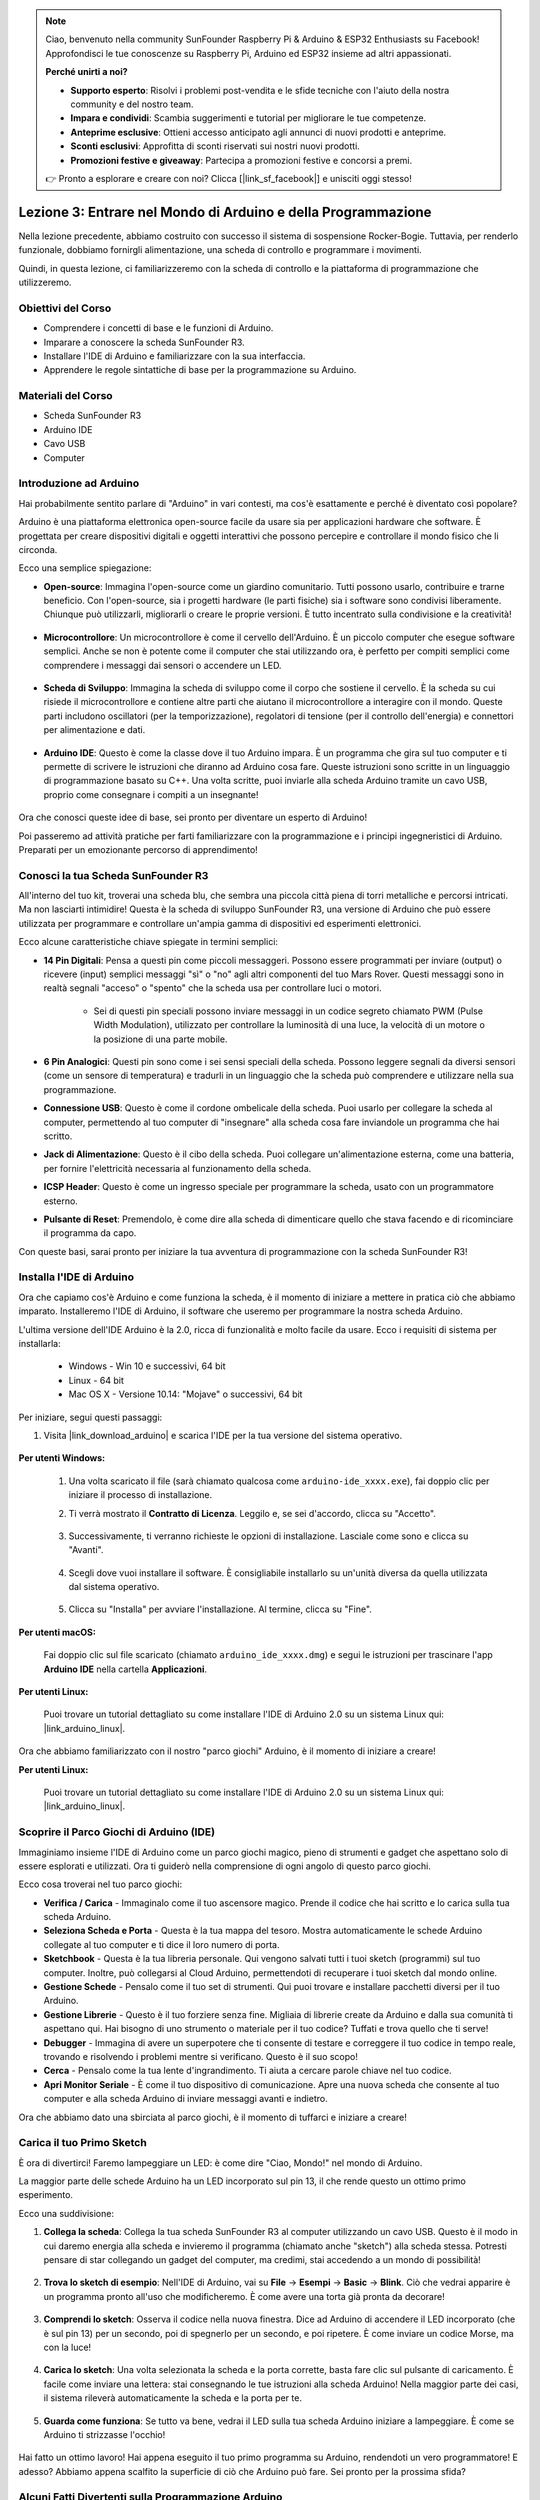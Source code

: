.. note::

    Ciao, benvenuto nella community SunFounder Raspberry Pi & Arduino & ESP32 Enthusiasts su Facebook! Approfondisci le tue conoscenze su Raspberry Pi, Arduino ed ESP32 insieme ad altri appassionati.

    **Perché unirti a noi?**

    - **Supporto esperto**: Risolvi i problemi post-vendita e le sfide tecniche con l'aiuto della nostra community e del nostro team.
    - **Impara e condividi**: Scambia suggerimenti e tutorial per migliorare le tue competenze.
    - **Anteprime esclusive**: Ottieni accesso anticipato agli annunci di nuovi prodotti e anteprime.
    - **Sconti esclusivi**: Approfitta di sconti riservati sui nostri nuovi prodotti.
    - **Promozioni festive e giveaway**: Partecipa a promozioni festive e concorsi a premi.

    👉 Pronto a esplorare e creare con noi? Clicca [|link_sf_facebook|] e unisciti oggi stesso!


Lezione 3: Entrare nel Mondo di Arduino e della Programmazione
=====================================================================

Nella lezione precedente, abbiamo costruito con successo il sistema di sospensione Rocker-Bogie. 
Tuttavia, per renderlo funzionale, dobbiamo fornirgli alimentazione, una scheda di controllo e programmare i movimenti.

Quindi, in questa lezione, ci familiarizzeremo con la scheda di controllo e la piattaforma di programmazione che utilizzeremo.

.. image:: img/upload_blink.gif

Obiettivi del Corso
---------------------

* Comprendere i concetti di base e le funzioni di Arduino.
* Imparare a conoscere la scheda SunFounder R3.
* Installare l'IDE di Arduino e familiarizzare con la sua interfaccia.
* Apprendere le regole sintattiche di base per la programmazione su Arduino.



Materiali del Corso
--------------------

* Scheda SunFounder R3
* Arduino IDE
* Cavo USB
* Computer


Introduzione ad Arduino
------------------------------------------

Hai probabilmente sentito parlare di "Arduino" in vari contesti, ma cos'è esattamente e perché è diventato così popolare?

Arduino è una piattaforma elettronica open-source facile da usare sia per applicazioni hardware che software. È progettata per creare dispositivi digitali e oggetti interattivi che possono percepire e controllare il mondo fisico che li circonda.

Ecco una semplice spiegazione:

* **Open-source**: Immagina l'open-source come un giardino comunitario. Tutti possono usarlo, contribuire e trarne beneficio. Con l'open-source, sia i progetti hardware (le parti fisiche) sia i software sono condivisi liberamente. Chiunque può utilizzarli, migliorarli o creare le proprie versioni. È tutto incentrato sulla condivisione e la creatività!

    .. image:: img/arduino_oscomm.png
        :width: 400
        :align: center

* **Microcontrollore**: Un microcontrollore è come il cervello dell'Arduino. È un piccolo computer che esegue software semplici. Anche se non è potente come il computer che stai utilizzando ora, è perfetto per compiti semplici come comprendere i messaggi dai sensori o accendere un LED.

    .. image:: img/arduino_micro.jpg
        :width: 500
        :align: center

* **Scheda di Sviluppo**: Immagina la scheda di sviluppo come il corpo che sostiene il cervello. È la scheda su cui risiede il microcontrollore e contiene altre parti che aiutano il microcontrollore a interagire con il mondo. Queste parti includono oscillatori (per la temporizzazione), regolatori di tensione (per il controllo dell'energia) e connettori per alimentazione e dati.

    .. image:: img/arduino_board.png
        :width: 600
        :align: center

* **Arduino IDE**: Questo è come la classe dove il tuo Arduino impara. È un programma che gira sul tuo computer e ti permette di scrivere le istruzioni che diranno ad Arduino cosa fare. Queste istruzioni sono scritte in un linguaggio di programmazione basato su C++. Una volta scritte, puoi inviarle alla scheda Arduino tramite un cavo USB, proprio come consegnare i compiti a un insegnante!

    .. image:: img/arduino_ide_icon.png
        :width: 200
        :align: center

Ora che conosci queste idee di base, sei pronto per diventare un esperto di Arduino!

Poi passeremo ad attività pratiche per farti familiarizzare con la programmazione e i principi ingegneristici di Arduino. Preparati per un emozionante percorso di apprendimento!


Conosci la tua Scheda SunFounder R3
------------------------------------------------------------------

All'interno del tuo kit, troverai una scheda blu, che sembra una piccola città piena di torri metalliche e percorsi intricati. Ma non lasciarti intimidire! Questa è la scheda di sviluppo SunFounder R3, una versione di Arduino che può essere utilizzata per programmare e controllare un'ampia gamma di dispositivi ed esperimenti elettronici.

Ecco alcune caratteristiche chiave spiegate in termini semplici:

.. image:: img/sf_r3.jpg
    :width: 800

* **14 Pin Digitali**: Pensa a questi pin come piccoli messaggeri. Possono essere programmati per inviare (output) o ricevere (input) semplici messaggi "sì" o "no" agli altri componenti del tuo Mars Rover. Questi messaggi sono in realtà segnali "acceso" o "spento" che la scheda usa per controllare luci o motori.

    * Sei di questi pin speciali possono inviare messaggi in un codice segreto chiamato PWM (Pulse Width Modulation), utilizzato per controllare la luminosità di una luce, la velocità di un motore o la posizione di una parte mobile.

* **6 Pin Analogici**: Questi pin sono come i sei sensi speciali della scheda. Possono leggere segnali da diversi sensori (come un sensore di temperatura) e tradurli in un linguaggio che la scheda può comprendere e utilizzare nella sua programmazione.

* **Connessione USB**: Questo è come il cordone ombelicale della scheda. Puoi usarlo per collegare la scheda al computer, permettendo al tuo computer di "insegnare" alla scheda cosa fare inviandole un programma che hai scritto.

* **Jack di Alimentazione**: Questo è il cibo della scheda. Puoi collegare un'alimentazione esterna, come una batteria, per fornire l'elettricità necessaria al funzionamento della scheda.

* **ICSP Header**: Questo è come un ingresso speciale per programmare la scheda, usato con un programmatore esterno.

* **Pulsante di Reset**: Premendolo, è come dire alla scheda di dimenticare quello che stava facendo e di ricominciare il programma da capo.

Con queste basi, sarai pronto per iniziare la tua avventura di programmazione con la scheda SunFounder R3!

Installa l'IDE di Arduino
-----------------------------------------------

Ora che capiamo cos'è Arduino e come funziona la scheda, è il momento di iniziare a mettere in pratica ciò che abbiamo imparato. Installeremo l'IDE di Arduino, il software che useremo per programmare la nostra scheda Arduino.

L'ultima versione dell'IDE Arduino è la 2.0, ricca di funzionalità e molto facile da usare. Ecco i requisiti di sistema per installarla:

    * Windows - Win 10 e successivi, 64 bit
    * Linux - 64 bit
    * Mac OS X - Versione 10.14: "Mojave" o successivi, 64 bit

Per iniziare, segui questi passaggi:

#. Visita |link_download_arduino| e scarica l'IDE per la tua versione del sistema operativo.

    .. image:: img/sp_001.png

**Per utenti Windows:**

    #. Una volta scaricato il file (sarà chiamato qualcosa come ``arduino-ide_xxxx.exe``), fai doppio clic per iniziare il processo di installazione.

    #. Ti verrà mostrato il **Contratto di Licenza**. Leggilo e, se sei d'accordo, clicca su "Accetto".

        .. image:: img/sp_002.png

    #. Successivamente, ti verranno richieste le opzioni di installazione. Lasciale come sono e clicca su "Avanti".

        .. image:: img/sp_003.png

    #. Scegli dove vuoi installare il software. È consigliabile installarlo su un'unità diversa da quella utilizzata dal sistema operativo.

        .. image:: img/sp_004.png

    #. Clicca su "Installa" per avviare l'installazione. Al termine, clicca su "Fine".

        .. image:: img/sp_005.png

**Per utenti macOS:**

    Fai doppio clic sul file scaricato (chiamato ``arduino_ide_xxxx.dmg``) e segui le istruzioni per trascinare l'app **Arduino IDE** nella cartella **Applicazioni**.

    .. image:: img/macos_install_ide.png
        :width: 800

**Per utenti Linux:**

    Puoi trovare un tutorial dettagliato su come installare l'IDE di Arduino 2.0 su un sistema Linux qui: |link_arduino_linux|.

Ora che abbiamo familiarizzato con il nostro "parco giochi" Arduino, è il momento di iniziare a creare!

**Per utenti Linux:**

    Puoi trovare un tutorial dettagliato su come installare l'IDE di Arduino 2.0 su un sistema Linux qui: |link_arduino_linux|.
    
Scoprire il Parco Giochi di Arduino (IDE)
----------------------------------------------------------------

Immaginiamo insieme l'IDE di Arduino come un parco giochi magico, pieno di strumenti e gadget che aspettano solo di essere esplorati e utilizzati. Ora ti guiderò nella comprensione di ogni angolo di questo parco giochi.


.. image:: img/ide-2-overview.png
    :width: 800

Ecco cosa troverai nel tuo parco giochi:

* **Verifica / Carica** - Immaginalo come il tuo ascensore magico. Prende il codice che hai scritto e lo carica sulla tua scheda Arduino.
* **Seleziona Scheda e Porta** - Questa è la tua mappa del tesoro. Mostra automaticamente le schede Arduino collegate al tuo computer e ti dice il loro numero di porta.
* **Sketchbook** - Questa è la tua libreria personale. Qui vengono salvati tutti i tuoi sketch (programmi) sul tuo computer. Inoltre, può collegarsi al Cloud Arduino, permettendoti di recuperare i tuoi sketch dal mondo online.
* **Gestione Schede** - Pensalo come il tuo set di strumenti. Qui puoi trovare e installare pacchetti diversi per il tuo Arduino.
* **Gestione Librerie** - Questo è il tuo forziere senza fine. Migliaia di librerie create da Arduino e dalla sua comunità ti aspettano qui. Hai bisogno di uno strumento o materiale per il tuo codice? Tuffati e trova quello che ti serve!
* **Debugger** - Immagina di avere un superpotere che ti consente di testare e correggere il tuo codice in tempo reale, trovando e risolvendo i problemi mentre si verificano. Questo è il suo scopo!
* **Cerca** - Pensalo come la tua lente d'ingrandimento. Ti aiuta a cercare parole chiave nel tuo codice.
* **Apri Monitor Seriale** - È come il tuo dispositivo di comunicazione. Apre una nuova scheda che consente al tuo computer e alla scheda Arduino di inviare messaggi avanti e indietro.

Ora che abbiamo dato una sbirciata al parco giochi, è il momento di tuffarci e iniziare a creare!


Carica il tuo Primo Sketch
-----------------------------------------------

È ora di divertirci! Faremo lampeggiare un LED: è come dire "Ciao, Mondo!" nel mondo di Arduino.

La maggior parte delle schede Arduino ha un LED incorporato sul pin 13, il che rende questo un ottimo primo esperimento.

.. image:: img/1_led.jpg
    :width: 400
    :align: center

Ecco una suddivisione:

#. **Collega la scheda**: Collega la tua scheda SunFounder R3 al computer utilizzando un cavo USB. Questo è il modo in cui daremo energia alla scheda e invieremo il programma (chiamato anche "sketch") alla scheda stessa. Potresti pensare di star collegando un gadget del computer, ma credimi, stai accedendo a un mondo di possibilità!

    .. image:: img/connect_board_pc.gif

#. **Trova lo sketch di esempio**: Nell'IDE di Arduino, vai su **File** -> **Esempi** -> **Basic** -> **Blink**. Ciò che vedrai apparire è un programma pronto all'uso che modificheremo. È come avere una torta già pronta da decorare!

    .. image:: img/open_blink.png

#. **Comprendi lo sketch**: Osserva il codice nella nuova finestra. Dice ad Arduino di accendere il LED incorporato (che è sul pin 13) per un secondo, poi di spegnerlo per un secondo, e poi ripetere. È come inviare un codice Morse, ma con la luce!

    .. image:: img/led_blink.png

#. **Carica lo sketch**: Una volta selezionata la scheda e la porta corrette, basta fare clic sul pulsante di caricamento. È facile come inviare una lettera: stai consegnando le tue istruzioni alla scheda Arduino! Nella maggior parte dei casi, il sistema rileverà automaticamente la scheda e la porta per te.

    .. image:: img/upload_blink.gif

#. **Guarda come funziona**: Se tutto va bene, vedrai il LED sulla tua scheda Arduino iniziare a lampeggiare. È come se Arduino ti strizzasse l'occhio!

    .. image:: img/blink_led.gif

Hai fatto un ottimo lavoro! Hai appena eseguito il tuo primo programma su Arduino, rendendoti un vero programmatore! E adesso? Abbiamo appena scalfito la superficie di ciò che Arduino può fare. Sei pronto per la prossima sfida?


Alcuni Fatti Divertenti sulla Programmazione Arduino
--------------------------------------------------------

È il momento di scoprire alcuni segreti interessanti sulla programmazione Arduino!

* Magia del Codice: ``setup()`` e ``loop()``

    Uno sketch di Arduino, o pezzo di codice, è come una rappresentazione teatrale in due atti:

    * ``setup()``: Questo è l'Atto 1, la scena di apertura. Avviene solo una volta, quando la tua scheda Arduino si "sveglia". Serve a preparare il palcoscenico configurando elementi come le modalità dei pin e le librerie.
    * ``loop()``: Dopo l'Atto 1, passiamo all'Atto 2, che si ripete in un ciclo continuo fino al termine (che avviene solo se spegniamo l'alimentazione o premiamo il pulsante di reset!). Questa parte del codice è come la parte principale dello spettacolo, dove avviene l'azione.

    Ma ricorda, anche se non c'è "magia" (codice) in ``setup()`` o ``loop()``, dobbiamo comunque mantenerli. Sono come il palcoscenico: anche se vuoto, è sempre un palcoscenico.

    .. code-block:: arduino
    
        void setup() {
            // inizializza il pin digitale LED_BUILTIN come output.
            pinMode(LED_BUILTIN, OUTPUT);

            digitalWrite(LED_BUILTIN, HIGH);  // accende il LED (HIGH è il livello di tensione)
            delay(1000);                      // attende un secondo
            digitalWrite(LED_BUILTIN, LOW);   // spegne il LED abbassando la tensione (LOW)
            delay(1000);                      // attende un secondo
        }

        // la funzione loop viene eseguita continuamente
        void loop() {

        }

* Punteggiatura nel Codice

    Proprio come in una storia, Arduino usa segni di punteggiatura speciali per dare senso al codice:

    * ``Punti e virgola (;)``: Sono come i punti alla fine di una frase. Dicono ad Arduino: "Ok, ho finito con questa azione. Cosa segue?"
    * ``Graffe {}``: Sono come l'inizio e la fine di un capitolo. Racchiudono insieme pezzi di codice, indicando dove inizia e finisce una sezione.
    
    Se dimentichi qualcuno di questi segni di punteggiatura, non preoccuparti! Arduino è come un insegnante amichevole che controllerà il tuo lavoro, evidenziando gli errori e mostrando come correggerli. Fa parte del divertimento dell'apprendimento!

    .. image:: img/blink_error.gif

* Riguardo alle Funzioni

    Immagina queste funzioni come incantesimi magici. Ogni incantesimo ha un effetto specifico nella nostra avventura Arduino:

    * ``pinMode()``: Questo incantesimo decide se un pin è INPUT o OUTPUT. È come decidere se un personaggio della storia parla (OUTPUT) o ascolta (INPUT).
    * ``digitalWrite()``: Questo incantesimo può accendere (HIGH) o spegnere (LOW) un pin, come accendere e spegnere una luce magica.
    * ``delay()``: Questo incantesimo fa fare una pausa ad Arduino per un certo tempo, come fare un breve sonnellino a metà della nostra storia.
    
    Proprio come in un libro di incantesimi, puoi trovare tutti questi incantesimi e molti altri su |link_arduino_web|. Più incantesimi conosci, più emozionanti saranno le tue avventure con Arduino!

* Commenti: I Nostri Messaggi Segreti

    Esiste anche un linguaggio segreto nella programmazione, chiamato ``commenti``. Questi sono messaggi che possiamo scrivere nel codice usando ``//`` o ``/* */``. La parte magica? Arduino li ignora completamente! È un ottimo posto per lasciare note per te stesso o per spiegare ad altri cosa fanno le parti più complesse del codice.

* Leggibilità del Codice: Rendere il Codice Amichevole

    Anche se puoi scrivere il codice in qualsiasi modo tu voglia (ad esempio, mettere i punti e virgola su una linea separata non causerà errori), è importante considerare la leggibilità del codice.

    .. image:: img/blink_noerror.gif

    Proprio come scrivere una buona storia, il modo in cui scriviamo il codice può renderlo divertente e facile da leggere o noioso e difficile da seguire. Ecco alcuni modi per rendere il tuo codice più accessibile:

    * Usa la corretta indentazione per organizzare le tue frasi in paragrafi ordinati. Aiuta il lettore a capire dove termina una sezione e inizia un'altra.
    * Usa nomi di variabili che abbiano senso. È come dare a un personaggio un nome appropriato in una storia.
    * Mantieni le tue funzioni piccole e semplici, come capitoli brevi e concisi.
    * Lascia commenti per le parti complicate. È come lasciare una nota a piè di pagina per spiegare una parola difficile.

Ricorda, non stiamo solo programmando per le macchine ma anche per gli esseri umani, quindi assicuriamoci che il nostro codice racconti una storia chiara e comprensibile!


**Rifletti e Migliora**


Prendere un momento per riflettere sul nostro percorso può fornirci intuizioni che potremmo aver trascurato nella frenesia dell'esplorazione. Chiediti:

* Qual è stata la parte più interessante di questa avventura con Arduino?
* Ci sono state delle sfide lungo il cammino? Come le hai superate?
* Potresti spiegare a un amico cos'è Arduino, cosa fa l'IDE di Arduino o come eseguire un codice su Arduino?
* Come descriveresti la tua prima esperienza di programmazione con Arduino?
* Cos'altro vorresti imparare su Arduino?

Riflettendo su queste domande, stai approfondendo la tua comprensione e ti stai preparando per esplorazioni future. Ricorda sempre, non ci sono risposte "sbagliate" nella riflessione: dopotutto, è il tuo percorso personale!
